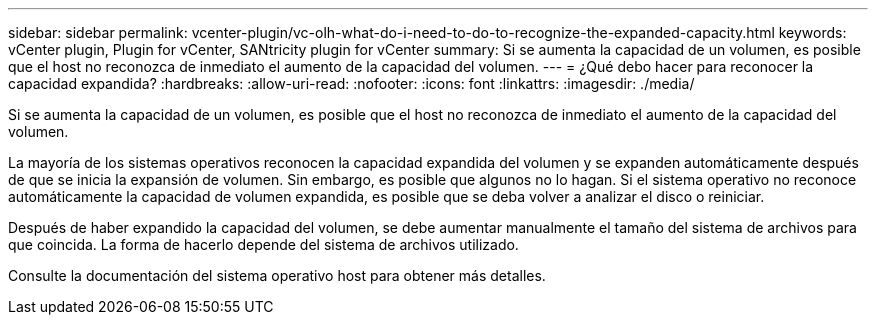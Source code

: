 ---
sidebar: sidebar 
permalink: vcenter-plugin/vc-olh-what-do-i-need-to-do-to-recognize-the-expanded-capacity.html 
keywords: vCenter plugin, Plugin for vCenter, SANtricity plugin for vCenter 
summary: Si se aumenta la capacidad de un volumen, es posible que el host no reconozca de inmediato el aumento de la capacidad del volumen. 
---
= ¿Qué debo hacer para reconocer la capacidad expandida?
:hardbreaks:
:allow-uri-read: 
:nofooter: 
:icons: font
:linkattrs: 
:imagesdir: ./media/


[role="lead"]
Si se aumenta la capacidad de un volumen, es posible que el host no reconozca de inmediato el aumento de la capacidad del volumen.

La mayoría de los sistemas operativos reconocen la capacidad expandida del volumen y se expanden automáticamente después de que se inicia la expansión de volumen. Sin embargo, es posible que algunos no lo hagan. Si el sistema operativo no reconoce automáticamente la capacidad de volumen expandida, es posible que se deba volver a analizar el disco o reiniciar.

Después de haber expandido la capacidad del volumen, se debe aumentar manualmente el tamaño del sistema de archivos para que coincida. La forma de hacerlo depende del sistema de archivos utilizado.

Consulte la documentación del sistema operativo host para obtener más detalles.
